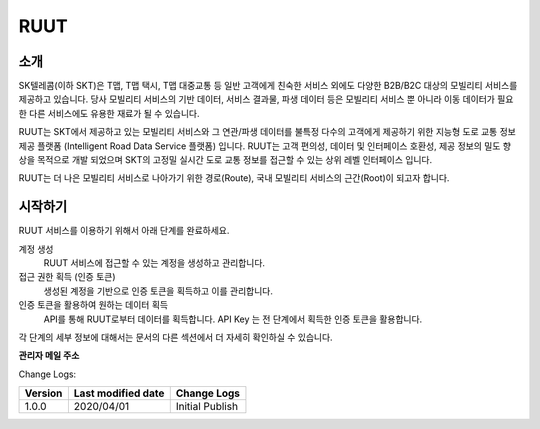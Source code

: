 RUUT
=======================================

소개
--------------------------
SK텔레콤(이하 SKT)은 T맵, T맵 택시, T맵 대중교통 등 일반 고객에게 친숙한 서비스 외에도 다양한 B2B/B2C 대상의 모빌리티 서비스를 제공하고 있습니다. 당사 모빌리티 서비스의 기반 데이터, 서비스 결과물, 파생 데이터 등은 모빌리티 서비스 뿐 아니라 이동 데이터가 필요한 다른 서비스에도 유용한 재료가 될 수 있습니다.

RUUT는 SKT에서 제공하고 있는 모빌리티 서비스와 그 연관/파생 데이터를 불특정 다수의 고객에게 제공하기 위한 지능형 도로 교통 정보 제공 플랫폼 (Intelligent Road Data Service 플랫폼) 입니다. RUUT는 고객 편의성, 데이터 및 인터페이스 호환성, 제공 정보의 밀도 향상을 목적으로 개발 되었으며 SKT의 고정밀 실시간 도로 교통 정보를 접근할 수 있는 상위 레벨 인터페이스 입니다.

RUUT는 더 나은 모빌리티 서비스로 나아가기 위한 경로(Route), 국내 모빌리티 서비스의 근간(Root)이 되고자 합니다.

시작하기
--------------------------
RUUT 서비스를 이용하기 위해서 아래 단계를 완료하세요.

계정 생성
    RUUT 서비스에 접근할 수 있는 계정을 생성하고 관리합니다.

접근 권한 획득 (인증 토큰)
    생성된 계정을 기반으로 인증 토큰을 획득하고 이를 관리합니다.

인증 토큰을 활용하여 원하는 데이터 획득
    API를 통해 RUUT로부터 데이터를 획득합니다. API Key 는 전 단계에서 획득한 인증 토큰을 활용합니다.

각 단계의 세부 정보에 대해서는 문서의 다른 섹션에서 더 자세히 확인하실 수 있습니다.

**관리자 메일 주소**

Change Logs:

+---------+--------------------+----------------------------------------+
| Version | Last modified date | Change Logs                            |
+=========+====================+========================================+
| 1.0.0   | 2020/04/01         | Initial Publish                        |
+---------+--------------------+----------------------------------------+

